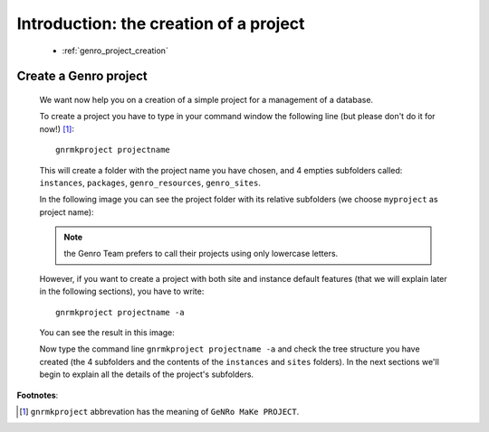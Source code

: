 .. _genro_simple_introduction:

=======================================
Introduction: the creation of a project
=======================================

    * :ref:`genro_project_creation`
    
.. _genro_project_creation:

Create a Genro project
======================

    We want now help you on a creation of a simple project for a management of a database.
    
    To create a project you have to type in your command window the following line (but please don't do it for now!) [#]_::
        
        gnrmkproject projectname
        
    This will create a folder with the project name you have chosen, and 4 empties subfolders called: ``instances``, ``packages``, ``genro_resources``, ``genro_sites``.
    
    In the following image you can see the project folder with its relative subfolders (we choose ``myproject`` as project name):
    
    .. image:: ../../images/myproject.png
    
    .. note:: the Genro Team prefers to call their projects using only lowercase letters.
    
    However, if you want to create a project with both site and instance default features (that we will explain later in the following sections), you have to write::
    
        gnrmkproject projectname -a
        
    You can see the result in this image:
    
    .. image:: ../../images/myproject2.png
    
    Now type the command line ``gnrmkproject projectname -a`` and check the tree structure you have created (the 4 subfolders and the contents of the ``instances`` and ``sites`` folders). In the next sections we'll begin to explain all the details of the project's subfolders.
    
**Footnotes**:

.. [#] ``gnrmkproject`` abbrevation has the meaning of ``GeNRo MaKe PROJECT``.
